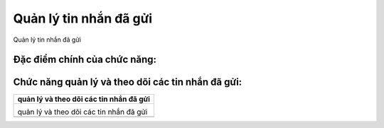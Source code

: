 

==========
Quản lý tin nhắn đã gửi
==========

Quản lý tin nhắn đã gửi

Đặc điểm chính của chức năng:
===============

.. list-table::
   :widths: 20 80
   :header-rows: 1

   * - Đặc điểm
     - Diễn giải
   


Chức năng quản lý và theo dõi các tin nhắn đã gửi:
===============

.. list-table:: 
   :widths: 100
   :header-rows: 1

   * - quản lý và theo dõi các tin nhắn đã gửi
   * - .. image:: media/function_111.png
        :align: center
        :width: 100%  

       quản lý và theo dõi các tin nhắn đã gửi

       

   * - 
       
       



